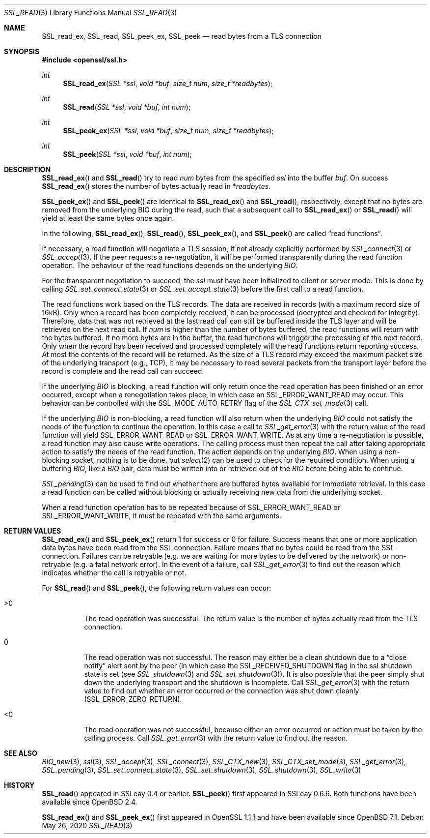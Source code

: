 .\" $OpenBSD: SSL_read.3,v 1.7 2020/05/26 19:45:58 schwarze Exp $
.\" full merge up to: OpenSSL 5a2443ae Nov 14 11:37:36 2016 +0000
.\" partial merge up to: OpenSSL 24a535ea Sep 22 13:14:20 2020 +0100
.\"
.\" This file was written by Lutz Jaenicke <jaenicke@openssl.org> and
.\" Matt Caswell <matt@openssl.org>.
.\" Copyright (c) 2000, 2001, 2008, 2016 The OpenSSL Project.
.\" All rights reserved.
.\"
.\" Redistribution and use in source and binary forms, with or without
.\" modification, are permitted provided that the following conditions
.\" are met:
.\"
.\" 1. Redistributions of source code must retain the above copyright
.\"    notice, this list of conditions and the following disclaimer.
.\"
.\" 2. Redistributions in binary form must reproduce the above copyright
.\"    notice, this list of conditions and the following disclaimer in
.\"    the documentation and/or other materials provided with the
.\"    distribution.
.\"
.\" 3. All advertising materials mentioning features or use of this
.\"    software must display the following acknowledgment:
.\"    "This product includes software developed by the OpenSSL Project
.\"    for use in the OpenSSL Toolkit. (http://www.openssl.org/)"
.\"
.\" 4. The names "OpenSSL Toolkit" and "OpenSSL Project" must not be used to
.\"    endorse or promote products derived from this software without
.\"    prior written permission. For written permission, please contact
.\"    openssl-core@openssl.org.
.\"
.\" 5. Products derived from this software may not be called "OpenSSL"
.\"    nor may "OpenSSL" appear in their names without prior written
.\"    permission of the OpenSSL Project.
.\"
.\" 6. Redistributions of any form whatsoever must retain the following
.\"    acknowledgment:
.\"    "This product includes software developed by the OpenSSL Project
.\"    for use in the OpenSSL Toolkit (http://www.openssl.org/)"
.\"
.\" THIS SOFTWARE IS PROVIDED BY THE OpenSSL PROJECT ``AS IS'' AND ANY
.\" EXPRESSED OR IMPLIED WARRANTIES, INCLUDING, BUT NOT LIMITED TO, THE
.\" IMPLIED WARRANTIES OF MERCHANTABILITY AND FITNESS FOR A PARTICULAR
.\" PURPOSE ARE DISCLAIMED.  IN NO EVENT SHALL THE OpenSSL PROJECT OR
.\" ITS CONTRIBUTORS BE LIABLE FOR ANY DIRECT, INDIRECT, INCIDENTAL,
.\" SPECIAL, EXEMPLARY, OR CONSEQUENTIAL DAMAGES (INCLUDING, BUT
.\" NOT LIMITED TO, PROCUREMENT OF SUBSTITUTE GOODS OR SERVICES;
.\" LOSS OF USE, DATA, OR PROFITS; OR BUSINESS INTERRUPTION)
.\" HOWEVER CAUSED AND ON ANY THEORY OF LIABILITY, WHETHER IN CONTRACT,
.\" STRICT LIABILITY, OR TORT (INCLUDING NEGLIGENCE OR OTHERWISE)
.\" ARISING IN ANY WAY OUT OF THE USE OF THIS SOFTWARE, EVEN IF ADVISED
.\" OF THE POSSIBILITY OF SUCH DAMAGE.
.\"
.Dd $Mdocdate: May 26 2020 $
.Dt SSL_READ 3
.Os
.Sh NAME
.Nm SSL_read_ex ,
.Nm SSL_read ,
.Nm SSL_peek_ex ,
.Nm SSL_peek
.Nd read bytes from a TLS connection
.Sh SYNOPSIS
.In openssl/ssl.h
.Ft int
.Fn SSL_read_ex "SSL *ssl" "void *buf" "size_t num" "size_t *readbytes"
.Ft int
.Fn SSL_read "SSL *ssl" "void *buf" "int num"
.Ft int
.Fn SSL_peek_ex "SSL *ssl" "void *buf" "size_t num" "size_t *readbytes"
.Ft int
.Fn SSL_peek "SSL *ssl" "void *buf" "int num"
.Sh DESCRIPTION
.Fn SSL_read_ex
and
.Fn SSL_read
try to read
.Fa num
bytes from the specified
.Fa ssl
into the buffer
.Fa buf .
On success
.Fn SSL_read_ex
stores the number of bytes actually read in
.Pf * Fa readbytes .
.Pp
.Fn SSL_peek_ex
and
.Fn SSL_peek
are identical to
.Fn SSL_read_ex
and
.Fn SSL_read ,
respectively,
except that no bytes are removed from the underlying BIO during
the read, such that a subsequent call to
.Fn SSL_read_ex
or
.Fn SSL_read
will yield at least the same bytes once again.
.Pp
In the following,
.Fn SSL_read_ex ,
.Fn SSL_read ,
.Fn SSL_peek_ex ,
and
.Fn SSL_peek
are called
.Dq read functions .
.Pp
If necessary, a read function will negotiate a TLS session, if
not already explicitly performed by
.Xr SSL_connect 3
or
.Xr SSL_accept 3 .
If the peer requests a re-negotiation, it will be performed
transparently during the read function operation.
The behaviour of the read functions depends on the underlying
.Vt BIO .
.Pp
For the transparent negotiation to succeed, the
.Fa ssl
must have been initialized to client or server mode.
This is done by calling
.Xr SSL_set_connect_state 3
or
.Xr SSL_set_accept_state 3
before the first call to a read function.
.Pp
The read functions work based on the TLS records.
The data are received in records (with a maximum record size of 16kB).
Only when a record has been completely received, it can be processed
(decrypted and checked for integrity).
Therefore, data that was not retrieved at the last read call can
still be buffered inside the TLS layer and will be retrieved on the
next read call.
If
.Fa num
is higher than the number of bytes buffered, the read functions
will return with the bytes buffered.
If no more bytes are in the buffer, the read functions will trigger
the processing of the next record.
Only when the record has been received and processed completely
will the read functions return reporting success.
At most the contents of the record will be returned.
As the size of a TLS record may exceed the maximum packet size
of the underlying transport (e.g., TCP), it may be necessary to
read several packets from the transport layer before the record is
complete and the read call can succeed.
.Pp
If the underlying
.Vt BIO
is blocking,
a read function will only return once the read operation has been
finished or an error occurred, except when a renegotiation takes
place, in which case an
.Dv SSL_ERROR_WANT_READ
may occur.
This behavior can be controlled with the
.Dv SSL_MODE_AUTO_RETRY
flag of the
.Xr SSL_CTX_set_mode 3
call.
.Pp
If the underlying
.Vt BIO
is non-blocking, a read function will also return when the underlying
.Vt BIO
could not satisfy the needs of the function to continue the operation.
In this case a call to
.Xr SSL_get_error 3
with the return value of the read function will yield
.Dv SSL_ERROR_WANT_READ
or
.Dv SSL_ERROR_WANT_WRITE .
As at any time a re-negotiation is possible, a read function may
also cause write operations.
The calling process must then repeat the call after taking appropriate
action to satisfy the needs of the read function.
The action depends on the underlying
.Vt BIO .
When using a non-blocking socket, nothing is to be done, but
.Xr select 2
can be used to check for the required condition.
When using a buffering
.Vt BIO ,
like a
.Vt BIO
pair, data must be written into or retrieved out of the
.Vt BIO
before being able to continue.
.Pp
.Xr SSL_pending 3
can be used to find out whether there are buffered bytes available for
immediate retrieval.
In this case a read function can be called without blocking or
actually receiving new data from the underlying socket.
.Pp
When a read function operation has to be repeated because of
.Dv SSL_ERROR_WANT_READ
or
.Dv SSL_ERROR_WANT_WRITE ,
it must be repeated with the same arguments.
.Sh RETURN VALUES
.Fn SSL_read_ex
and
.Fn SSL_peek_ex
return 1 for success or 0 for failure.
Success means that one or more application data bytes
have been read from the SSL connection.
Failure means that no bytes could be read from the SSL connection.
Failures can be retryable (e.g. we are waiting for more bytes to be
delivered by the network) or non-retryable (e.g. a fatal network error).
In the event of a failure, call
.Xr SSL_get_error 3
to find out the reason which indicates whether the call is retryable or not.
.Pp
For
.Fn SSL_read
and
.Fn SSL_peek ,
the following return values can occur:
.Bl -tag -width Ds
.It >0
The read operation was successful.
The return value is the number of bytes actually read from the
TLS connection.
.It 0
The read operation was not successful.
The reason may either be a clean shutdown due to a
.Dq close notify
alert sent by the peer (in which case the
.Dv SSL_RECEIVED_SHUTDOWN
flag in the ssl shutdown state is set (see
.Xr SSL_shutdown 3
and
.Xr SSL_set_shutdown 3 ) .
It is also possible that the peer simply shut down the underlying transport and
the shutdown is incomplete.
Call
.Xr SSL_get_error 3
with the return value to find out whether an error occurred or the connection
was shut down cleanly
.Pq Dv SSL_ERROR_ZERO_RETURN .
.It <0
The read operation was not successful, because either an error occurred or
action must be taken by the calling process.
Call
.Xr SSL_get_error 3
with the return value to find out the reason.
.El
.Sh SEE ALSO
.Xr BIO_new 3 ,
.Xr ssl 3 ,
.Xr SSL_accept 3 ,
.Xr SSL_connect 3 ,
.Xr SSL_CTX_new 3 ,
.Xr SSL_CTX_set_mode 3 ,
.Xr SSL_get_error 3 ,
.Xr SSL_pending 3 ,
.Xr SSL_set_connect_state 3 ,
.Xr SSL_set_shutdown 3 ,
.Xr SSL_shutdown 3 ,
.Xr SSL_write 3
.Sh HISTORY
.Fn SSL_read
appeared in SSLeay 0.4 or earlier.
.Fn SSL_peek
first appeared in SSLeay 0.6.6.
Both functions have been available since
.Ox 2.4 .
.Pp
.Fn SSL_read_ex
and
.Fn SSL_peek_ex
first appeared in OpenSSL 1.1.1 and have been available since
.Ox 7.1 .
